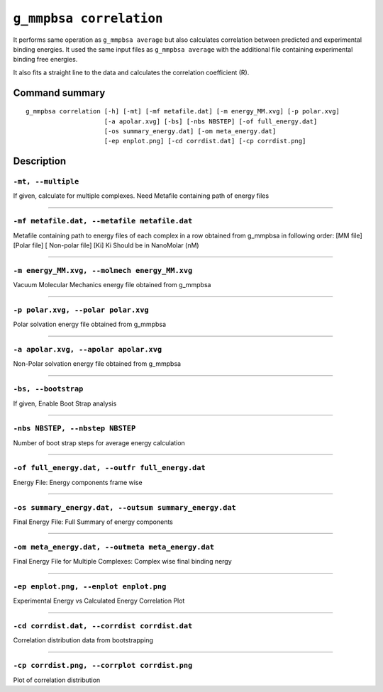 ``g_mmpbsa correlation``
=========================

It performs same operation as ``g_mmpbsa average`` but also calculates correlation between predicted 
and experimental binding energies. It used the same input files as ``g_mmpbsa average`` with the additional 
file containing experimental binding free energies.

It also fits a straight line to the data and calculates the correlation coefficient (R).

Command summary
---------------

::

    g_mmpbsa correlation [-h] [-mt] [-mf metafile.dat] [-m energy_MM.xvg] [-p polar.xvg] 
                         [-a apolar.xvg] [-bs] [-nbs NBSTEP] [-of full_energy.dat]
                         [-os summary_energy.dat] [-om meta_energy.dat] 
                         [-ep enplot.png] [-cd corrdist.dat] [-cp corrdist.png]

Description
-----------

``-mt, --multiple``
~~~~~~~~~~~~~~~~~~~~ 

If given, calculate for multiple complexes. Need Metafile containing path of energy files

----

``-mf metafile.dat, --metafile metafile.dat``
~~~~~~~~~~~~~~~~~~~~~~~~~~~~~~~~~~~~~~~~~~~~~~

Metafile containing path to energy files of each complex in a row obtained from g_mmpbsa 
in following order: [MM file] [Polar file] [ Non-polar file] [Ki]
Ki Should be in NanoMolar (nM)

----

``-m energy_MM.xvg, --molmech energy_MM.xvg``
~~~~~~~~~~~~~~~~~~~~~~~~~~~~~~~~~~~~~~~~~~~~~~~
Vacuum Molecular Mechanics energy file obtained from g_mmpbsa

----

``-p polar.xvg, --polar polar.xvg``
~~~~~~~~~~~~~~~~~~~~~~~~~~~~~~~~~~~~~
Polar solvation energy file obtained from g_mmpbsa

----

``-a apolar.xvg, --apolar apolar.xvg``
~~~~~~~~~~~~~~~~~~~~~~~~~~~~~~~~~~~~~~~
Non-Polar solvation energy file obtained from g_mmpbsa

----

``-bs, --bootstrap``
~~~~~~~~~~~~~~~~~~~~~
If given, Enable Boot Strap analysis

----

``-nbs NBSTEP, --nbstep NBSTEP``
~~~~~~~~~~~~~~~~~~~~~~~~~~~~~~~~~

Number of boot strap steps for average energy calculation

----

``-of full_energy.dat, --outfr full_energy.dat``
~~~~~~~~~~~~~~~~~~~~~~~~~~~~~~~~~~~~~~~~~~~~~~~~~~

Energy File: Energy components frame wise

----

``-os summary_energy.dat, --outsum summary_energy.dat``
~~~~~~~~~~~~~~~~~~~~~~~~~~~~~~~~~~~~~~~~~~~~~~~~~~~~~~~~
Final Energy File: Full Summary of energy components

----

``-om meta_energy.dat, --outmeta meta_energy.dat``
~~~~~~~~~~~~~~~~~~~~~~~~~~~~~~~~~~~~~~~~~~~~~~~~~~~~
Final Energy File for Multiple Complexes: Complex wise final binding nergy

----

``-ep enplot.png, --enplot enplot.png``
~~~~~~~~~~~~~~~~~~~~~~~~~~~~~~~~~~~~~~~~
Experimental Energy vs Calculated Energy Correlation Plot

----

``-cd corrdist.dat, --corrdist corrdist.dat``
~~~~~~~~~~~~~~~~~~~~~~~~~~~~~~~~~~~~~~~~~~~~~
Correlation distribution data from bootstrapping

----

``-cp corrdist.png, --corrplot corrdist.png``
~~~~~~~~~~~~~~~~~~~~~~~~~~~~~~~~~~~~~~~~~~~~~
Plot of correlation distribution